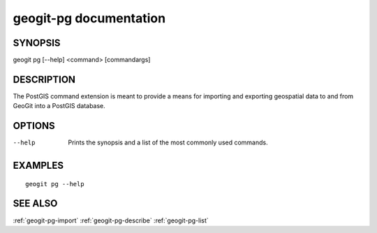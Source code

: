 .. _geogit-pg:

geogit-pg documentation
#########################

SYNOPSIS
********
geogit pg [--help] <command> [commandargs]


DESCRIPTION
***********

The PostGIS command extension is meant to provide a means for importing and exporting geospatial data to and from GeoGit into a PostGIS database.


OPTIONS
*******

--help         Prints the synopsis and a list of the most commonly used commands.


EXAMPLES
********
::

   geogit pg --help


SEE ALSO
********

:ref:`geogit-pg-import`
:ref:`geogit-pg-describe`
:ref:`geogit-pg-list`


